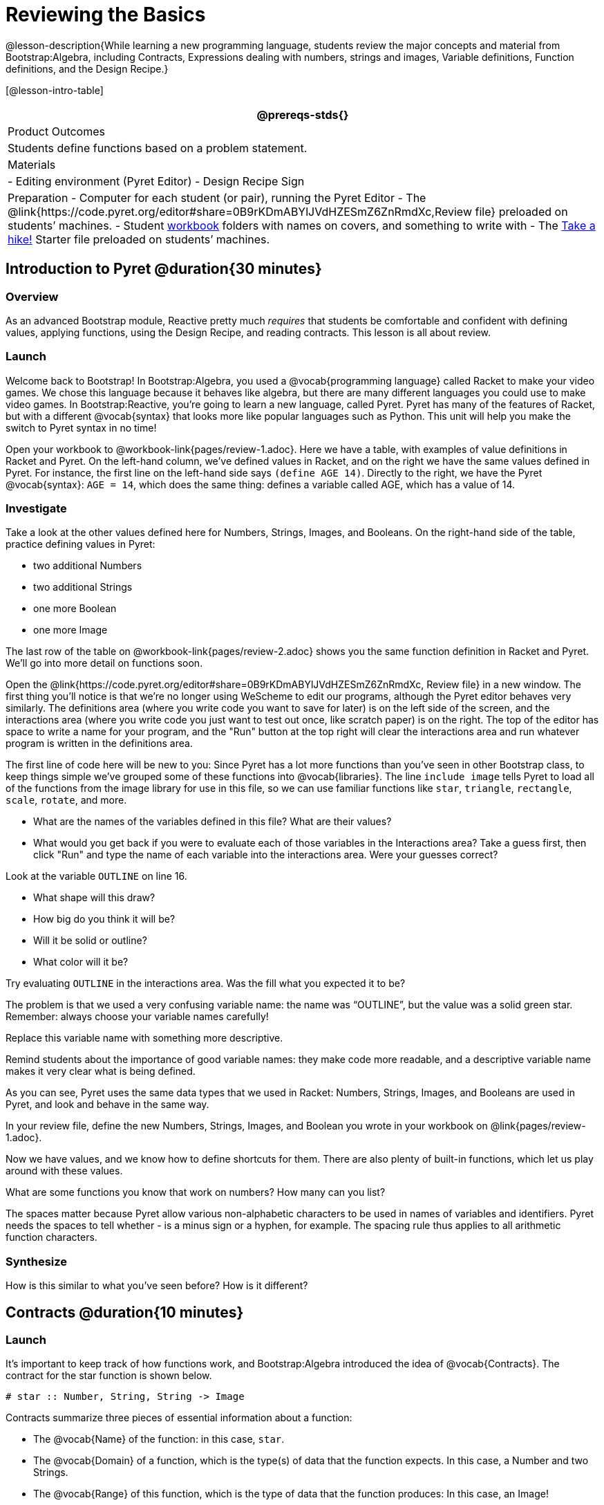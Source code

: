 = Reviewing the Basics

@lesson-description{While learning a new programming language,
students review the major concepts and material from
Bootstrap:Algebra, including Contracts, Expressions dealing with
numbers, strings and images, Variable definitions, Function
definitions, and the Design Recipe.}

[@lesson-intro-table]
|===
@prereqs-stds{}

| Product Outcomes
| Students define functions based on a problem statement.

| Materials
| 
- Editing environment (Pyret Editor)
- Design Recipe Sign

| Preparation
- Computer for each student (or pair), running the Pyret Editor
- The @link{https://code.pyret.org/editor#share=0B9rKDmABYlJVdHZESmZ6ZnRmdXc,Review file} preloaded on students’ machines.
- Student link:{pathwayrootdir}/workbook/workbook.pdf[workbook]
  folders with names on covers, and something to write with
- The
  https://code.pyret.org/editor#share=0B9rKDmABYlJVaVpta3FVc0wydG8[Take
  a hike!] Starter file preloaded on students’ machines.

|===

== Introduction to Pyret @duration{30 minutes}

=== Overview
As an advanced Bootstrap module, Reactive pretty much _requires_ that students be comfortable and confident with defining values, applying functions, using the Design Recipe, and reading contracts. This lesson is all about review.

=== Launch

Welcome back to Bootstrap! In Bootstrap:Algebra, you used a @vocab{programming language} called Racket to make your video games. We chose this language because it behaves like algebra, but there are many different languages you could use to make video games. In Bootstrap:Reactive, you’re going to learn a new language, called Pyret. Pyret has many of the features of Racket, but with a different @vocab{syntax} that looks more like popular languages such as Python. This unit will help you make the switch to Pyret syntax in no time!


Open your workbook to @workbook-link{pages/review-1.adoc}. Here we have a table, with examples of value definitions in Racket and Pyret. On the left-hand column, we’ve defined values in Racket, and on the right we have the same values defined in Pyret. For instance, the first line on the left-hand side says `(define AGE 14)`. Directly to the right, we have the Pyret @vocab{syntax}: `AGE = 14`, which does the same thing: defines a variable called AGE, which has a value of 14. 

=== Investigate
[.lesson-instruction]
--
Take a look at the other values defined here for Numbers, Strings, Images, and Booleans. On the right-hand side of the table, practice defining values in Pyret:

- two additional Numbers
- two additional Strings
- one more Boolean
- one more Image
--

The last row of the table on @workbook-link{pages/review-2.adoc} shows you the same function definition in Racket and Pyret. We’ll go into more detail on functions soon.

Open the @link{https://code.pyret.org/editor#share=0B9rKDmABYlJVdHZESmZ6ZnRmdXc, Review file} in a new window. The first thing you’ll notice is that we’re no longer using WeScheme to edit our programs, although the Pyret editor behaves very similarly. The definitions area (where you write code you want to save for later) is on the left side of the screen, and the interactions area (where you write code you just want to test out once, like scratch paper) is on the right. The top of the editor has space to write a name for your program, and the "Run" button at the top right will clear the interactions area and run whatever program is written in the definitions area.

The first line of code here will be new to you: Since Pyret has a lot more functions than you've seen in other Bootstrap class, to keep things simple we’ve grouped some of these functions into @vocab{libraries}. The line `include image` tells Pyret to load all of the functions from the image library for use in this file, so we can use familiar functions like `star`, `triangle`, `rectangle`, `scale`, `rotate`, and more.

[.lesson-instruction]
--
- What are the names of the variables defined in this file? What are their values?
- What would you get back if you were to evaluate each of those variables in the Interactions area? Take a guess first, then click "Run" and type the name of each variable into the interactions area. Were your guesses correct?

Look at the variable `OUTLINE` on line 16.

- What shape will this draw?
- How big do you think it will be?
- Will it be solid or outline?
- What color will it be?

Try evaluating `OUTLINE` in the interactions area. Was the fill what you expected it to be?
--

The problem is that we used a very confusing variable name: the name was "`OUTLINE`", but the value was a solid green star. Remember: always choose your variable names carefully!

[.lesson-instruction]
Replace this variable name with something more descriptive.

Remind students about the importance of good variable names: they make code more readable, and a descriptive variable name makes it very clear what is being defined.

As you can see, Pyret uses the same data types that we used in Racket: Numbers, Strings, Images, and Booleans are used in Pyret, and look and behave in the same way.

[.lesson-instruction]
In your review file, define the new Numbers, Strings, Images, and Boolean you wrote in your workbook on @link{pages/review-1.adoc}.

Now we have values, and we know how to define shortcuts for them. There are also plenty of built-in functions, which let us play around with these values.

[.lesson-instruction]
What are some functions you know that work on numbers? How many can you list?

The spaces matter because Pyret allow various non-alphabetic characters to be used in names of variables and identifiers. Pyret needs the spaces to tell whether - is a minus sign or a hyphen, for example. The spacing rule thus applies to all arithmetic function characters.

=== Synthesize
How is this similar to what you've seen before? How is it different?

== Contracts @duration{10 minutes}

=== Launch
It’s important to keep track of how functions work, and Bootstrap:Algebra introduced the idea of @vocab{Contracts}. The contract for the star function is shown below.

----
# star :: Number, String, String -> Image
----
 
Contracts summarize three pieces of essential information about a function:

- The @vocab{Name} of the function: in this case, `star`.
- The @vocab{Domain} of a function, which is the type(s) of data that the function expects. In this case, a Number and two Strings.
- The @vocab{Range} of this function, which is the type of data that the function produces: In this case, an Image!

[.lesson-point]
Every contract has three parts: Name, Domain and Range! 

A contract is a note we write to ourselves about how to use the function. Just as in Bootstrap:Algebra, it will be helpful to keep track of the contracts for each function you learn about. The last page in your workbook has a table labeled "`Contracts`", where you can (and should!) copy down each contract as you learn it. Contracts in Pyret are just as important as they are in Racket, and are written the same way. You write contracts as comments: pieces of text for humans only, which are ignored by the computer. In Racket we used a ; (semicolon) before Contracts, but in Pyret, just put a `#` (pound sign, or octothorpe) before a line of text to turn it into a comment!

=== Investigate

[.lesson-instruction]
--
The Contract for `+` is shown below.  

----
#  +  :: Number, Number -> Number
----
Write down the Contracts for `*`, `-`, `/` and `num-sqrt` in your
Contracts page. (You know `num-sqrt` as the `sqrt` function in
Racket!)
--

Emphasize to students that a function’s contract can tell you a LOT about that function. It may also be useful to ask them to articulate reasons why Contracts are a good thing, so they are able to say it in their own voice. Make sure they write every contract down in their workbooks!

[.lesson-instruction]
--
Below are some Pyret expressions using functions you used in Bootstrap:Algebra. For each one, identify which function is being used and write its Contract in your Contracts page. If you need help, try typing the expressions into your computer.

- `circle(75, "solid", "red")`
- `rectangle(20, 30, "outline", "green")`
- `ellipse(85, 100, "solid", "pink")`
- `text("Hello world!", 50, "blue")`
--

For even more practice, have students write contracts for various word problems. This is a great time to remind them about connections to algebra and applying skills learned in Bootstrap to their math classes.

== The Design Recipe @duration{25 minutes}

=== Launch

Now you know how to define values in Pyret, and you know how to use Contracts for pre-built functions. But what about defining functions of your own? In Bootstrap:Algebra, you used a tool called the @vocab{Design Recipe} to define functions from word problems. Let’s review the steps of the Design Recipe in Pyret.

[.lesson-instruction]
Turn to @workbook-link{pages/fast-funs-double.adoc} in your workbook.

Here we have a function definition:  

----
# double :: Number -> Number
examples:
    double(5) is 2 * 5
    double(7) is 2 * 7
end
 
fun double(n):
    2 * n
end
----
 
[.lesson-point]
Step 1: Write the Contract and Purpose Statement

- What is the @vocab{Name} of this function? How do you know?
- How many inputs does it have in its @vocab{Domain}?
- What type of data is the @vocab{Domain}?
- What is the @vocab{Range} of this function?
- What do you think this function does? What would be a good
  @vocab{Purpose Statement} for this function?

The @vocab{Contract} is a way of thinking about the function in a general way, without having to worry about exactly how it will work or how it will be used. By starting with simple questions such as these, later steps will be *much* easier to think about.

Review the importance of definitions for students (Defining values helps cut down on redundancy and makes future changes easier, defining functions also allows for simplicity and testability.) Be sure to use vocabulary - Contract, Domain, Range, Example, etc. - regularly and carefully, pushing students to use the proper terms throughout. The Design Recipe is a useful tool for having students think about word problems and break them down into smaller parts (Contract, purpose statement, examples, and code). Instead of jumping into writing a function, students should first note what data types the function will take in and produce, and practice using their own words to describe what the function does. After this step, the Contract and Purpose Statement can be relied on to write examples for the function.

[.lesson-point]
Step 2: Give Examples

In Bootstrap:Algebra you wrote EXAMPLES for every function, to show how the function could be used with some inputs. Those examples also worked to test your function, and would give you error messages if the expected result didn’t match the result produced by the function body. Pyret has the same thing, but written differently. Here are our examples for the function double:  

----
examples:
      double(5) is 2 * 5
      double(7) is 2 * 7
end
----
 
The key words here are `examples` and `is`. Pyret knows that anything within the `examples:` and `end` lines are your examples, and just like in Racket, we start with the name of the function and some input(s), followed by the code we expect to get back. This time, we have the word `is` between them, to say: _...test..._ is equivalent to _...result..._ Once you’ve defined the function itself, Pyret will automatically check your examples to make sure your results match the function body. If they don’t, you’ll get an error message, just like in Bootstrap:Algebra.

Make sure students are writing Pyret code for the results of their `examples`. double(5) is 10, while technically correct, doesn’t show us the work and thought process behind the code, and makes it much harder to define the function in the next step. Writing examples is akin to "showing your work" in math class: You want to see how students arrived at their answers, not just that they have an answer. It is also much easier to debug a function using the design recipe, because you can check each section individually for errors. Writing examples for code is also called "unit testing," something professional programmers do all the time.

=== Investigate
[.lesson-instruction]
At the bottom of @link{pages/fast-funs-double.adoc} in your workbook, write the contract and two examples for a function called `triple`, which takes in a number as its input and multiplies it by 3.

Now look at your two examples. What is the only thing that changes from one to the other?

[.lesson-instruction]
In your workbook, circle what is changeable, or @vocab{variable}, between your two examples.

The only thing that changes is the Number being given to `triple` and multiplied by 3. Remember from Bootstrap:Algebra that once you’ve circled and labeled what changes in each example, it becomes incredibly easy to define the function! All you need to do is replace the thing that changes with its label!

[.lesson-point]
Step 3:
Define the function  

----
fun double(n):
    2 * n
end
----
 
Like writing examples, defining the function is just a bit different in Pyret. To start, we write the word `fun` instead of `define`. Then it’s just like you remember from Bootstrap:Algebra. Copy everything from your `examples` that doesn’t change (except for the word `is`!), and replace the changeable thing with the variable you picked. Don’t forget a colon ( `:` ) after your function header, and the word `end` at the end of the function body, to let the computer know you’re finished defining that function!

[.lesson-instruction]
Now write the function header and body for triple. Don’t forget to replace the changing thing with a variable!

Just as writing a Contract helps us write examples, writing examples makes it easier to write the function definition: circling what changes between the examples makes it obvious that the changeable thing is where we need to use a variable in our function. You will want to explicitly connect each step in the Design Recipe to every other step. Ask students to justify each part of their Contract by referring back to the Word Problem, to justify each step of their examples by referring back to their Contract, and to justify each step of the definition by referring to their Contract and Examples. The same variable name can be used in multiple functions, just as in math (where many functions use x as the variable name, for example). This activity can be done as a team competition: teams have one minute to write the contract and two examples for triple, and another minute for the function header and body. Assign points to the teams that complete each function. Make sure students fill out the ENTIRE contract, with two examples, before they circle what changes and move on to the function body. Build these good habits early in the course!

=== Investigate
Try using the Design Recipe to solve the following word problems (in the "`Fast Function`" areas starting on @workbook-link{pages/fast-funs.adoc} of your workbook):

- Write a function `plus1`, that takes in a number and adds one to it
- Write a function `mystery`, that takes in a number and subtracts 4
- Write a function `red-spot`, that takes in a number and draws a solid red circle, using the number as the radius

Have a student act out one of the functions they’ve defined. They will take on the name and behavior of that function (plus1, red-spot, etc.) and can be used by the class. Remind the class that in order to use the function they must practice calling it by name with some input(s).

For some extra practice with Pyret syntax, turn to @link{pages/bug-hunting.adoc} in your workbook and see if you can spot the bugs in the Pyret code in the left column. Circle each error (some sections might have more than one!), and then write the correct code in the right column.

Students will make syntax errors when learning any new language. This workbook page is intended to give them practice finding syntax bugs on paper first, to help identify the same bugs while typing later on.

== Images in Pyret @duration{20 minutes}

=== Overview

=== Launch
You’ll be working with a lot of animations in Bootstrap:Reactive. In Bootstrap:Algebra, the way your game characters moved and where they were placed on the screen was mostly determined for you. In this course, you have all the control over your animation. To start, let’s practice making static scenes: images with no animation. Do you remember the put-image function from Racket? Pyret has the same function, and its contract should look familiar:  

----
# put-image : Image, Number, Number, Image -> Image
----
 
[.lesson-instruction]
--
- Open the Take a hike! starter file.
- At the beginning of the file, we’ve provided you with a few image values. What are their names?
- Try typing `HIKER1` into the interactions area. What do you see?
- Look below the line that says `# Creating a scene`. What is the name of the value defined here?
- What data type is `SCENE`? How do you know?
--

This piece of code uses the `put-image` function to place the image of the boat onto the `BACKGROUND` at the coordinates 750, 200. To find out the best place to put the image of the boat, first we had to find out how large the background image was. Two functions help with this:

----
# image-width :: Image -> Number
----
 
which returns the width of the given image (in pixels), and  

----
# image-height :: Image -> Number
----
 
which returns the height of the given image.

[.lesson-instruction]
Try evaluating `image-width(BACKGROUND)` in the interactions area to find the total width of the background.

Since the range of `put-image` is an image, the expression `put-image(BOAT, 750, 200, BACKGROUND)` will evaluate to an image. If we then want to put the image of a hiker onto _this_ image (like creating a collage), we can do that by nesting expressions using the `put-image` function.

----
put-image(HIKER1, 700, 500,
          put-image(BOAT, 750, 200, BACKGROUND))
----

=== Investigate
[.lesson-instruction]
--
Now it’s time to create your own scene. To start,

- Place both hikers onto the mountains.
- Get some perspective: scale the image of the hiker higher on the mountain, so they appear smaller than the other hiker.
- Find your own images to add to the scene using the `image-url` function. (This works just like the `bitmap/url` function from Bootstrap:Algebra.

----
# image-url :: String -> Image
----
--

*Hint:* Recall the image manipulation functions you used in Bootstrap:Algebra. These may come in handy!


- `# scale :: Number, Image -> Image`
- `# rotate :: Number, Image -> Image`

In the upcoming lessons, students will be creating their own scenes from scratch, and then animating them. This activity is meant to familiarize students with the put-image function, and have them practice placing, moving, and scaling images onto a background. Once students have copied the necessary contracts into their workbook, this activity could be assigned for homework, or completed as an in-class activity.

== Closing @duration{5 minutes}

You just reviewed the first half of the entire Bootstrap:Algebra course in one unit, and learned how to write material from Bootstrap:Algebra in the syntax of a new language! Throughout Bootstrap:Reactive you’ll use all the concepts that you learned in Bootstrap:Algebra, as well as brand new data types, functions, and programming concepts. Of course, you’ll do it all with the help of our old friend the Design Recipe, which will help you write your own functions for your own video game! Since this is Bootstrap:Reactive, the games you will be able to create will be even more interactive and advanced than in Bootstrap:Algebra. There’s a lot to learn... onward to Unit 2!

If time permits, have students practice solving other algebra word problems using the Fast Functions sections on @link{pages/fast-funs.adoc} in their workbook.
